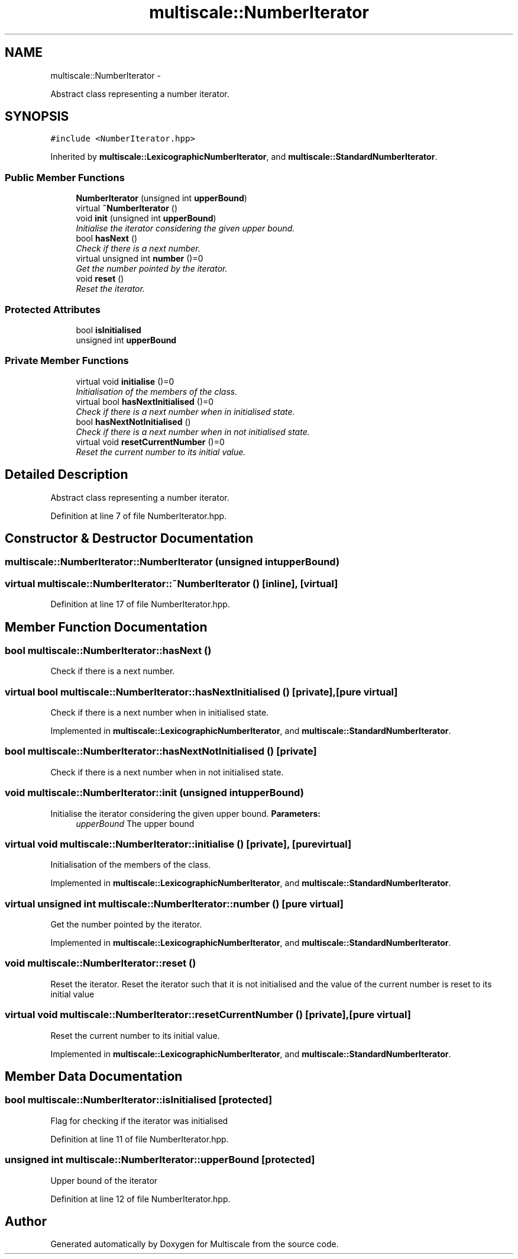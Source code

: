 .TH "multiscale::NumberIterator" 3 "Sun Mar 17 2013" "Version 0.0.1" "Multiscale" \" -*- nroff -*-
.ad l
.nh
.SH NAME
multiscale::NumberIterator \- 
.PP
Abstract class representing a number iterator\&.  

.SH SYNOPSIS
.br
.PP
.PP
\fC#include <NumberIterator\&.hpp>\fP
.PP
Inherited by \fBmultiscale::LexicographicNumberIterator\fP, and \fBmultiscale::StandardNumberIterator\fP\&.
.SS "Public Member Functions"

.in +1c
.ti -1c
.RI "\fBNumberIterator\fP (unsigned int \fBupperBound\fP)"
.br
.ti -1c
.RI "virtual \fB~NumberIterator\fP ()"
.br
.ti -1c
.RI "void \fBinit\fP (unsigned int \fBupperBound\fP)"
.br
.RI "\fIInitialise the iterator considering the given upper bound\&. \fP"
.ti -1c
.RI "bool \fBhasNext\fP ()"
.br
.RI "\fICheck if there is a next number\&. \fP"
.ti -1c
.RI "virtual unsigned int \fBnumber\fP ()=0"
.br
.RI "\fIGet the number pointed by the iterator\&. \fP"
.ti -1c
.RI "void \fBreset\fP ()"
.br
.RI "\fIReset the iterator\&. \fP"
.in -1c
.SS "Protected Attributes"

.in +1c
.ti -1c
.RI "bool \fBisInitialised\fP"
.br
.ti -1c
.RI "unsigned int \fBupperBound\fP"
.br
.in -1c
.SS "Private Member Functions"

.in +1c
.ti -1c
.RI "virtual void \fBinitialise\fP ()=0"
.br
.RI "\fIInitialisation of the members of the class\&. \fP"
.ti -1c
.RI "virtual bool \fBhasNextInitialised\fP ()=0"
.br
.RI "\fICheck if there is a next number when in initialised state\&. \fP"
.ti -1c
.RI "bool \fBhasNextNotInitialised\fP ()"
.br
.RI "\fICheck if there is a next number when in not initialised state\&. \fP"
.ti -1c
.RI "virtual void \fBresetCurrentNumber\fP ()=0"
.br
.RI "\fIReset the current number to its initial value\&. \fP"
.in -1c
.SH "Detailed Description"
.PP 
Abstract class representing a number iterator\&. 
.PP
Definition at line 7 of file NumberIterator\&.hpp\&.
.SH "Constructor & Destructor Documentation"
.PP 
.SS "multiscale::NumberIterator::NumberIterator (unsigned intupperBound)"

.SS "virtual multiscale::NumberIterator::~NumberIterator ()\fC [inline]\fP, \fC [virtual]\fP"

.PP
Definition at line 17 of file NumberIterator\&.hpp\&.
.SH "Member Function Documentation"
.PP 
.SS "bool multiscale::NumberIterator::hasNext ()"

.PP
Check if there is a next number\&. 
.SS "virtual bool multiscale::NumberIterator::hasNextInitialised ()\fC [private]\fP, \fC [pure virtual]\fP"

.PP
Check if there is a next number when in initialised state\&. 
.PP
Implemented in \fBmultiscale::LexicographicNumberIterator\fP, and \fBmultiscale::StandardNumberIterator\fP\&.
.SS "bool multiscale::NumberIterator::hasNextNotInitialised ()\fC [private]\fP"

.PP
Check if there is a next number when in not initialised state\&. 
.SS "void multiscale::NumberIterator::init (unsigned intupperBound)"

.PP
Initialise the iterator considering the given upper bound\&. \fBParameters:\fP
.RS 4
\fIupperBound\fP The upper bound 
.RE
.PP

.SS "virtual void multiscale::NumberIterator::initialise ()\fC [private]\fP, \fC [pure virtual]\fP"

.PP
Initialisation of the members of the class\&. 
.PP
Implemented in \fBmultiscale::LexicographicNumberIterator\fP, and \fBmultiscale::StandardNumberIterator\fP\&.
.SS "virtual unsigned int multiscale::NumberIterator::number ()\fC [pure virtual]\fP"

.PP
Get the number pointed by the iterator\&. 
.PP
Implemented in \fBmultiscale::LexicographicNumberIterator\fP, and \fBmultiscale::StandardNumberIterator\fP\&.
.SS "void multiscale::NumberIterator::reset ()"

.PP
Reset the iterator\&. Reset the iterator such that it is not initialised and the value of the current number is reset to its initial value 
.SS "virtual void multiscale::NumberIterator::resetCurrentNumber ()\fC [private]\fP, \fC [pure virtual]\fP"

.PP
Reset the current number to its initial value\&. 
.PP
Implemented in \fBmultiscale::LexicographicNumberIterator\fP, and \fBmultiscale::StandardNumberIterator\fP\&.
.SH "Member Data Documentation"
.PP 
.SS "bool multiscale::NumberIterator::isInitialised\fC [protected]\fP"
Flag for checking if the iterator was initialised 
.PP
Definition at line 11 of file NumberIterator\&.hpp\&.
.SS "unsigned int multiscale::NumberIterator::upperBound\fC [protected]\fP"
Upper bound of the iterator 
.PP
Definition at line 12 of file NumberIterator\&.hpp\&.

.SH "Author"
.PP 
Generated automatically by Doxygen for Multiscale from the source code\&.
